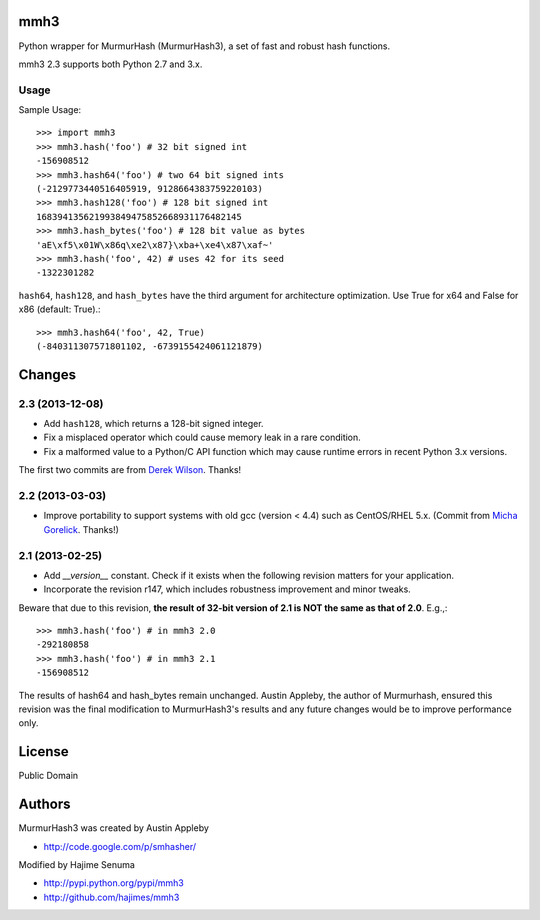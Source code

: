 mmh3
====

Python wrapper for MurmurHash (MurmurHash3), a set of fast and robust hash functions.

mmh3 2.3 supports both Python 2.7 and 3.x.

Usage
-----

Sample Usage::

    >>> import mmh3
    >>> mmh3.hash('foo') # 32 bit signed int
    -156908512
    >>> mmh3.hash64('foo') # two 64 bit signed ints
    (-2129773440516405919, 9128664383759220103)
    >>> mmh3.hash128('foo') # 128 bit signed int
    168394135621993849475852668931176482145
    >>> mmh3.hash_bytes('foo') # 128 bit value as bytes
    'aE\xf5\x01W\x86q\xe2\x87}\xba+\xe4\x87\xaf~'
    >>> mmh3.hash('foo', 42) # uses 42 for its seed
    -1322301282

``hash64``, ``hash128``, and ``hash_bytes`` have the third argument for architecture optimization. Use True for x64 and False for x86 (default: True).::

    >>> mmh3.hash64('foo', 42, True) 
    (-840311307571801102, -6739155424061121879)

Changes
=======
2.3 (2013-12-08)
----------------
* Add ``hash128``, which returns a 128-bit signed integer.
* Fix a misplaced operator which could cause memory leak in a rare condition.
* Fix a malformed value to a Python/C API function which may cause runtime errors in recent Python 3.x versions.

The first two commits are from `Derek Wilson <https://github.com/underrun>`_. Thanks!

2.2 (2013-03-03)
----------------
* Improve portability to support systems with old gcc (version < 4.4) such as CentOS/RHEL 5.x. (Commit from `Micha Gorelick <https://github.com/mynameisfiber>`_. Thanks!)

2.1 (2013-02-25)
----------------

* Add `__version__` constant. Check if it exists when the following revision matters for your application.
* Incorporate the revision r147, which includes robustness improvement and minor tweaks.

Beware that due to this revision, **the result of 32-bit version of 2.1 is NOT the same as that of 2.0**. E.g.,::

    >>> mmh3.hash('foo') # in mmh3 2.0
    -292180858
    >>> mmh3.hash('foo') # in mmh3 2.1
    -156908512

The results of hash64 and hash_bytes remain unchanged. Austin Appleby, the author of Murmurhash, ensured this revision was the final modification to MurmurHash3's results and any future changes would be to improve performance only.

License
=======

Public Domain

Authors
=======

MurmurHash3 was created by Austin Appleby

* http://code.google.com/p/smhasher/

Modified by Hajime Senuma

* http://pypi.python.org/pypi/mmh3
* http://github.com/hajimes/mmh3
